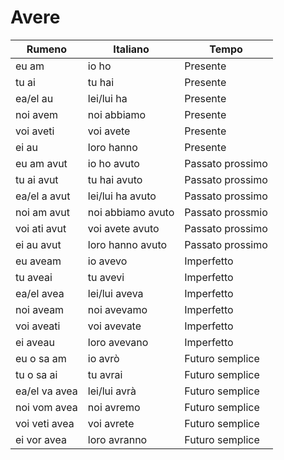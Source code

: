 * Avere
:PROPERTIES:
:DRILL_HEADING: Guess
:DRILL_CARD_TYPE: twosided
:DRILL_INSTRUCTIONS: Translate the following word.
:END:
|---------------+-------------------+------------------|
| Rumeno        | Italiano          | Tempo            |
|---------------+-------------------+------------------|
| eu am         | io ho             | Presente         |
| tu ai         | tu hai            | Presente         |
| ea/el au      | lei/lui ha        | Presente         |
| noi avem      | noi abbiamo       | Presente         |
| voi aveti     | voi avete         | Presente         |
| ei au         | loro hanno        | Presente         |
|---------------+-------------------+------------------|
| eu am avut    | io ho avuto       | Passato prossimo |
| tu ai avut    | tu hai avuto      | Passato prossimo |
| ea/el a avut  | lei/lui ha avuto  | Passato prossimo |
| noi am avut   | noi abbiamo avuto | Passato prossmio |
| voi ati avut  | voi avete avuto   | Passato prossimo |
| ei au avut    | loro hanno avuto  | Passato prossimo |
|---------------+-------------------+------------------|
| eu aveam      | io avevo          | Imperfetto       |
| tu aveai      | tu avevi          | Imperfetto       |
| ea/el avea    | lei/lui aveva     | Imperfetto       |
| noi aveam     | noi avevamo       | Imperfetto       |
| voi aveati    | voi avevate       | Imperfetto       |
| ei aveau      | loro avevano      | Imperfetto       |
|---------------+-------------------+------------------|
| eu o sa am    | io avrò           | Futuro semplice  |
| tu o sa ai    | tu avrai          | Futuro semplice  |
| ea/el va avea | lei/lui avrà      | Futuro semplice  |
| noi vom avea  | noi avremo        | Futuro semplice  |
| voi veti avea | voi avrete        | Futuro semplice  |
| ei vor avea   | loro avranno      | Futuro semplice  |
|---------------+-------------------+------------------|

** Cards                                                           :noexport:

*** Guess                                                             :drill:
SCHEDULED: <2023-10-05 Thu>
:PROPERTIES:
:DRILL_CARD_TYPE: twosided
:ID:       D7F9B916-FE20-4453-94CD-AD7CFC312B26
:DRILL_LAST_INTERVAL: 4.224
:DRILL_REPEATS_SINCE_FAIL: 2
:DRILL_TOTAL_REPEATS: 1
:DRILL_FAILURE_COUNT: 0
:DRILL_AVERAGE_QUALITY: 5.0
:DRILL_EASE: 2.6
:DRILL_LAST_QUALITY: 5
:DRILL_LAST_REVIEWED: [Y-10-01 Sun 14:%]
:END:
Translate the following word.

**** Rumeno
eu am

**** Italiano
io ho

**** Tempo
Presente

*** Guess                                                             :drill:
SCHEDULED: <2023-10-05 Thu>
:PROPERTIES:
:DRILL_CARD_TYPE: twosided
:ID:       4D31720F-9324-4782-8BD7-A54D328F6813
:DRILL_LAST_INTERVAL: 4.224
:DRILL_REPEATS_SINCE_FAIL: 2
:DRILL_TOTAL_REPEATS: 1
:DRILL_FAILURE_COUNT: 0
:DRILL_AVERAGE_QUALITY: 5.0
:DRILL_EASE: 2.6
:DRILL_LAST_QUALITY: 5
:DRILL_LAST_REVIEWED: [Y-10-01 Sun 14:%]
:END:
Translate the following word.

**** Rumeno
tu ai

**** Italiano
tu hai

**** Tempo
Presente

*** Guess                                                             :drill:
SCHEDULED: <2023-10-05 Thu>
:PROPERTIES:
:DRILL_CARD_TYPE: twosided
:ID:       16D17DFB-2C58-4347-BB78-9FB5A400DCAC
:DRILL_LAST_INTERVAL: 3.776
:DRILL_REPEATS_SINCE_FAIL: 2
:DRILL_TOTAL_REPEATS: 1
:DRILL_FAILURE_COUNT: 0
:DRILL_AVERAGE_QUALITY: 3.0
:DRILL_EASE: 2.36
:DRILL_LAST_QUALITY: 3
:DRILL_LAST_REVIEWED: [Y-10-01 Sun 14:%]
:END:
Translate the following word.

**** Rumeno
ea/el au

**** Italiano
lei/lui ha

**** Tempo
Presente

*** Guess                                                             :drill:
SCHEDULED: <2023-10-05 Thu>
:PROPERTIES:
:DRILL_CARD_TYPE: twosided
:ID:       C6DFF5EE-4EAC-4471-BF77-A2BC435B9E92
:DRILL_LAST_INTERVAL: 4.224
:DRILL_REPEATS_SINCE_FAIL: 2
:DRILL_TOTAL_REPEATS: 1
:DRILL_FAILURE_COUNT: 0
:DRILL_AVERAGE_QUALITY: 5.0
:DRILL_EASE: 2.6
:DRILL_LAST_QUALITY: 5
:DRILL_LAST_REVIEWED: [Y-10-01 Sun 14:%]
:END:
Translate the following word.

**** Rumeno
noi avem

**** Italiano
noi abbiamo

**** Tempo
Presente

*** Guess                                                             :drill:
SCHEDULED: <2023-10-05 Thu>
:PROPERTIES:
:DRILL_CARD_TYPE: twosided
:ID:       37FA6E33-7CE7-4DE3-A2E5-B8F7A1DF05F2
:DRILL_LAST_INTERVAL: 4.224
:DRILL_REPEATS_SINCE_FAIL: 2
:DRILL_TOTAL_REPEATS: 2
:DRILL_FAILURE_COUNT: 1
:DRILL_AVERAGE_QUALITY: 3.5
:DRILL_EASE: 2.6
:DRILL_LAST_QUALITY: 5
:DRILL_LAST_REVIEWED: [Y-10-01 Sun 14:%]
:END:
Translate the following word.

**** Rumeno
voi aveti

**** Italiano
voi avete

**** Tempo
Presente

*** Guess                                                             :drill:
SCHEDULED: <2023-10-05 Thu>
:PROPERTIES:
:DRILL_CARD_TYPE: twosided
:ID:       6A39353D-FEB0-4021-91E6-3722A3AE2D32
:DRILL_LAST_INTERVAL: 4.224
:DRILL_REPEATS_SINCE_FAIL: 2
:DRILL_TOTAL_REPEATS: 1
:DRILL_FAILURE_COUNT: 0
:DRILL_AVERAGE_QUALITY: 5.0
:DRILL_EASE: 2.6
:DRILL_LAST_QUALITY: 5
:DRILL_LAST_REVIEWED: [Y-10-01 Sun 14:%]
:END:
Translate the following word.

**** Rumeno
ei au

**** Italiano
loro hanno

**** Tempo
Presente

*** Guess                                                             :drill:
SCHEDULED: <2023-10-05 Thu>
:PROPERTIES:
:DRILL_CARD_TYPE: twosided
:ID:       AE567432-9CED-450B-94F9-6B40E4E41A5A
:DRILL_LAST_INTERVAL: 4.224
:DRILL_REPEATS_SINCE_FAIL: 2
:DRILL_TOTAL_REPEATS: 2
:DRILL_FAILURE_COUNT: 1
:DRILL_AVERAGE_QUALITY: 3.5
:DRILL_EASE: 2.6
:DRILL_LAST_QUALITY: 5
:DRILL_LAST_REVIEWED: [Y-10-01 Sun 14:%]
:END:
Translate the following word.

**** Rumeno
eu am avut

**** Italiano
io ho avuto

**** Tempo
Passato prossimo

*** Guess                                                             :drill:
SCHEDULED: <2023-10-05 Thu>
:PROPERTIES:
:DRILL_CARD_TYPE: twosided
:ID:       4A3A9310-5FC2-4961-91B5-316DC02ADB4D
:DRILL_LAST_INTERVAL: 4.224
:DRILL_REPEATS_SINCE_FAIL: 2
:DRILL_TOTAL_REPEATS: 1
:DRILL_FAILURE_COUNT: 0
:DRILL_AVERAGE_QUALITY: 5.0
:DRILL_EASE: 2.6
:DRILL_LAST_QUALITY: 5
:DRILL_LAST_REVIEWED: [Y-10-01 Sun 14:%]
:END:
Translate the following word.

**** Rumeno
tu ai avut

**** Italiano
tu hai avuto

**** Tempo
Passato prossimo

*** Guess                                                             :drill:
SCHEDULED: <2023-10-05 Thu>
:PROPERTIES:
:DRILL_CARD_TYPE: twosided
:ID:       DEED08E0-500A-4FCB-B960-AEA1C943BBA8
:DRILL_LAST_INTERVAL: 4.224
:DRILL_REPEATS_SINCE_FAIL: 2
:DRILL_TOTAL_REPEATS: 1
:DRILL_FAILURE_COUNT: 0
:DRILL_AVERAGE_QUALITY: 5.0
:DRILL_EASE: 2.6
:DRILL_LAST_QUALITY: 5
:DRILL_LAST_REVIEWED: [Y-10-01 Sun 14:%]
:END:
Translate the following word.

**** Rumeno
ea/el a avut

**** Italiano
lei/lui ha avuto

**** Tempo
Passato prossimo

*** Guess                                                             :drill:
SCHEDULED: <2023-10-05 Thu>
:PROPERTIES:
:DRILL_CARD_TYPE: twosided
:ID:       59BBE4B2-B261-402F-A33E-37DB1D3C111C
:DRILL_LAST_INTERVAL: 4.224
:DRILL_REPEATS_SINCE_FAIL: 2
:DRILL_TOTAL_REPEATS: 1
:DRILL_FAILURE_COUNT: 0
:DRILL_AVERAGE_QUALITY: 5.0
:DRILL_EASE: 2.6
:DRILL_LAST_QUALITY: 5
:DRILL_LAST_REVIEWED: [Y-10-01 Sun 14:%]
:END:
Translate the following word.

**** Rumeno
noi am avut

**** Italiano
noi abbiamo avuto

**** Tempo
Passato prossmio

*** Guess                                                             :drill:
SCHEDULED: <2023-10-05 Thu>
:PROPERTIES:
:DRILL_CARD_TYPE: twosided
:ID:       4D495541-A0D1-4645-8C6C-1516395BC422
:DRILL_LAST_INTERVAL: 3.776
:DRILL_REPEATS_SINCE_FAIL: 2
:DRILL_TOTAL_REPEATS: 2
:DRILL_FAILURE_COUNT: 1
:DRILL_AVERAGE_QUALITY: 2.5
:DRILL_EASE: 2.36
:DRILL_LAST_QUALITY: 3
:DRILL_LAST_REVIEWED: [Y-10-01 Sun 14:%]
:END:
Translate the following word.

**** Rumeno
voi ati avut

**** Italiano
voi avete avuto

**** Tempo
Passato prossimo

*** Guess                                                             :drill:
SCHEDULED: <2023-10-05 Thu>
:PROPERTIES:
:DRILL_CARD_TYPE: twosided
:ID:       14C1E1DE-ADBA-4A86-BA4C-CDF414D356C5
:DRILL_LAST_INTERVAL: 4.224
:DRILL_REPEATS_SINCE_FAIL: 2
:DRILL_TOTAL_REPEATS: 2
:DRILL_FAILURE_COUNT: 1
:DRILL_AVERAGE_QUALITY: 3.5
:DRILL_EASE: 2.6
:DRILL_LAST_QUALITY: 5
:DRILL_LAST_REVIEWED: [Y-10-01 Sun 14:%]
:END:
Translate the following word.

**** Rumeno
ei au avut

**** Italiano
loro hanno avuto

**** Tempo
Passato prossimo

*** Guess                                                             :drill:
SCHEDULED: <2023-10-05 Thu>
:PROPERTIES:
:DRILL_CARD_TYPE: twosided
:ID:       E2E14F3C-129D-454F-BD7C-11D6FC14F106
:DRILL_LAST_INTERVAL: 4.224
:DRILL_REPEATS_SINCE_FAIL: 2
:DRILL_TOTAL_REPEATS: 1
:DRILL_FAILURE_COUNT: 0
:DRILL_AVERAGE_QUALITY: 5.0
:DRILL_EASE: 2.6
:DRILL_LAST_QUALITY: 5
:DRILL_LAST_REVIEWED: [Y-10-01 Sun 14:%]
:END:
Translate the following word.

**** Rumeno
eu aveam

**** Italiano
io avevo

**** Tempo
Imperfetto

*** Guess                                                             :drill:
SCHEDULED: <2023-10-05 Thu>
:PROPERTIES:
:DRILL_CARD_TYPE: twosided
:ID:       C656A034-A06B-4A06-AD1A-5A2F812FD87C
:DRILL_LAST_INTERVAL: 3.776
:DRILL_REPEATS_SINCE_FAIL: 2
:DRILL_TOTAL_REPEATS: 1
:DRILL_FAILURE_COUNT: 0
:DRILL_AVERAGE_QUALITY: 3.0
:DRILL_EASE: 2.36
:DRILL_LAST_QUALITY: 3
:DRILL_LAST_REVIEWED: [Y-10-01 Sun 14:%]
:END:
Translate the following word.

**** Rumeno
tu aveai

**** Italiano
tu avevi

**** Tempo
Imperfetto

*** Guess                                                             :drill:
SCHEDULED: <2023-10-05 Thu>
:PROPERTIES:
:DRILL_CARD_TYPE: twosided
:ID:       9A4D72D6-8CA9-4CEF-B296-20E3CDB579DD
:DRILL_LAST_INTERVAL: 3.776
:DRILL_REPEATS_SINCE_FAIL: 2
:DRILL_TOTAL_REPEATS: 1
:DRILL_FAILURE_COUNT: 0
:DRILL_AVERAGE_QUALITY: 3.0
:DRILL_EASE: 2.36
:DRILL_LAST_QUALITY: 3
:DRILL_LAST_REVIEWED: [Y-10-01 Sun 14:%]
:END:
Translate the following word.

**** Rumeno
ea/el avea

**** Italiano
lei/lui aveva

**** Tempo
Imperfetto

*** Guess                                                             :drill:
SCHEDULED: <2023-10-05 Thu>
:PROPERTIES:
:DRILL_CARD_TYPE: twosided
:ID:       9A7F757E-2D7D-4924-9DC9-51077AA57463
:DRILL_LAST_INTERVAL: 4.224
:DRILL_REPEATS_SINCE_FAIL: 2
:DRILL_TOTAL_REPEATS: 1
:DRILL_FAILURE_COUNT: 0
:DRILL_AVERAGE_QUALITY: 5.0
:DRILL_EASE: 2.6
:DRILL_LAST_QUALITY: 5
:DRILL_LAST_REVIEWED: [Y-10-01 Sun 14:%]
:END:
Translate the following word.

**** Rumeno
noi aveam

**** Italiano
noi avevamo

**** Tempo
Imperfetto

*** Guess                                                             :drill:
SCHEDULED: <2023-10-05 Thu>
:PROPERTIES:
:DRILL_CARD_TYPE: twosided
:ID:       A2883F84-7ACB-4258-AB83-0E8D55A95CE3
:DRILL_LAST_INTERVAL: 4.224
:DRILL_REPEATS_SINCE_FAIL: 2
:DRILL_TOTAL_REPEATS: 1
:DRILL_FAILURE_COUNT: 0
:DRILL_AVERAGE_QUALITY: 5.0
:DRILL_EASE: 2.6
:DRILL_LAST_QUALITY: 5
:DRILL_LAST_REVIEWED: [Y-10-01 Sun 14:%]
:END:
Translate the following word.

**** Rumeno
voi aveati

**** Italiano
voi avevate

**** Tempo
Imperfetto

*** Guess                                                             :drill:
SCHEDULED: <2023-10-05 Thu>
:PROPERTIES:
:DRILL_CARD_TYPE: twosided
:ID:       2DB759CB-9C44-4957-B85B-F789AD19B38B
:DRILL_LAST_INTERVAL: 4.224
:DRILL_REPEATS_SINCE_FAIL: 2
:DRILL_TOTAL_REPEATS: 1
:DRILL_FAILURE_COUNT: 0
:DRILL_AVERAGE_QUALITY: 5.0
:DRILL_EASE: 2.6
:DRILL_LAST_QUALITY: 5
:DRILL_LAST_REVIEWED: [Y-10-01 Sun 14:%]
:END:
Translate the following word.

**** Rumeno
ei aveau

**** Italiano
loro avevano

**** Tempo
Imperfetto

*** Guess                                                             :drill:
SCHEDULED: <2023-10-05 Thu>
:PROPERTIES:
:DRILL_CARD_TYPE: twosided
:ID:       5ACF598C-AF92-4347-8CDC-582C47C31765
:DRILL_LAST_INTERVAL: 4.224
:DRILL_REPEATS_SINCE_FAIL: 2
:DRILL_TOTAL_REPEATS: 1
:DRILL_FAILURE_COUNT: 0
:DRILL_AVERAGE_QUALITY: 5.0
:DRILL_EASE: 2.6
:DRILL_LAST_QUALITY: 5
:DRILL_LAST_REVIEWED: [Y-10-01 Sun 14:%]
:END:
Translate the following word.

**** Rumeno
eu o sa am

**** Italiano
io avrò

**** Tempo
Futuro semplice

*** Guess                                                             :drill:
SCHEDULED: <2023-10-05 Thu>
:PROPERTIES:
:DRILL_CARD_TYPE: twosided
:ID:       6F7BF0FD-E8DC-46FD-8055-1650A3126C85
:DRILL_LAST_INTERVAL: 3.776
:DRILL_REPEATS_SINCE_FAIL: 2
:DRILL_TOTAL_REPEATS: 2
:DRILL_FAILURE_COUNT: 1
:DRILL_AVERAGE_QUALITY: 2.5
:DRILL_EASE: 2.36
:DRILL_LAST_QUALITY: 3
:DRILL_LAST_REVIEWED: [Y-10-01 Sun 14:%]
:END:
Translate the following word.

**** Rumeno
tu o sa ai

**** Italiano
tu avrai

**** Tempo
Futuro semplice

*** Guess                                                             :drill:
SCHEDULED: <2023-10-05 Thu>
:PROPERTIES:
:DRILL_CARD_TYPE: twosided
:ID:       F480EF38-7022-4AF3-B3AC-167FE5708C95
:DRILL_LAST_INTERVAL: 3.776
:DRILL_REPEATS_SINCE_FAIL: 2
:DRILL_TOTAL_REPEATS: 1
:DRILL_FAILURE_COUNT: 0
:DRILL_AVERAGE_QUALITY: 3.0
:DRILL_EASE: 2.36
:DRILL_LAST_QUALITY: 3
:DRILL_LAST_REVIEWED: [Y-10-01 Sun 14:%]
:END:
Translate the following word.

**** Rumeno
ea/el va avea

**** Italiano
lei/lui avrà

**** Tempo
Futuro semplice

*** Guess                                                             :drill:
SCHEDULED: <2023-10-05 Thu>
:PROPERTIES:
:DRILL_CARD_TYPE: twosided
:ID:       6B18FE6A-B9EA-462D-B646-2125AFE0CFFE
:DRILL_LAST_INTERVAL: 4.224
:DRILL_REPEATS_SINCE_FAIL: 2
:DRILL_TOTAL_REPEATS: 3
:DRILL_FAILURE_COUNT: 2
:DRILL_AVERAGE_QUALITY: 3.0
:DRILL_EASE: 2.6
:DRILL_LAST_QUALITY: 5
:DRILL_LAST_REVIEWED: [Y-10-01 Sun 14:%]
:END:
Translate the following word.

**** Rumeno
noi vom avea

**** Italiano
noi avremo

**** Tempo
Futuro semplice

*** Guess                                                             :drill:
SCHEDULED: <2023-10-05 Thu>
:PROPERTIES:
:DRILL_CARD_TYPE: twosided
:ID:       B0A430DE-188B-469C-801E-5CAF1F7EC0AC
:DRILL_LAST_INTERVAL: 3.776
:DRILL_REPEATS_SINCE_FAIL: 2
:DRILL_TOTAL_REPEATS: 1
:DRILL_FAILURE_COUNT: 0
:DRILL_AVERAGE_QUALITY: 3.0
:DRILL_EASE: 2.36
:DRILL_LAST_QUALITY: 3
:DRILL_LAST_REVIEWED: [Y-10-01 Sun 14:%]
:END:
Translate the following word.

**** Rumeno
voi veti avea

**** Italiano
voi avrete

**** Tempo
Futuro semplice

*** Guess                                                             :drill:
SCHEDULED: <2023-10-05 Thu>
:PROPERTIES:
:DRILL_CARD_TYPE: twosided
:ID:       123BEEFD-E8F1-4444-AB38-EE1350F719B7
:DRILL_LAST_INTERVAL: 3.776
:DRILL_REPEATS_SINCE_FAIL: 2
:DRILL_TOTAL_REPEATS: 2
:DRILL_FAILURE_COUNT: 1
:DRILL_AVERAGE_QUALITY: 2.5
:DRILL_EASE: 2.36
:DRILL_LAST_QUALITY: 3
:DRILL_LAST_REVIEWED: [Y-10-01 Sun 14:%]
:END:
Translate the following word.

**** Rumeno
ei vor avea

**** Italiano
loro avranno

**** Tempo
Futuro semplice
